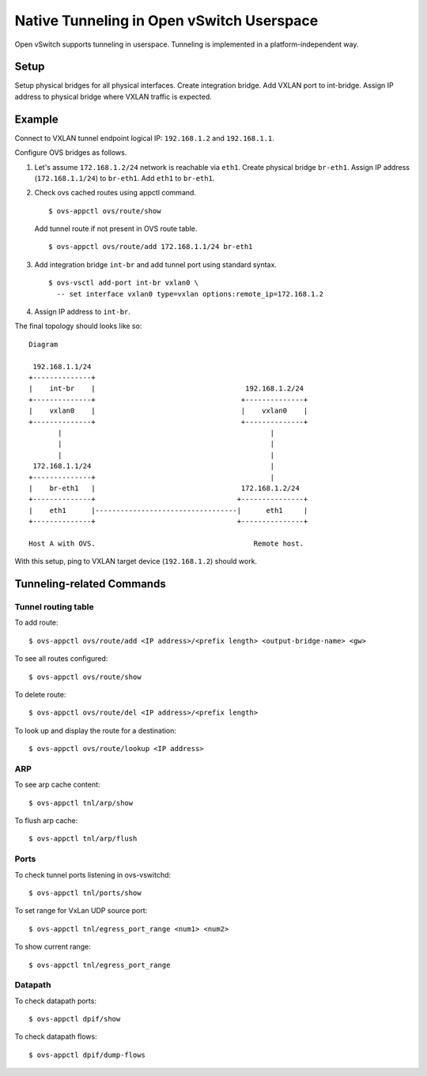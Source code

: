 ..
      Licensed under the Apache License, Version 2.0 (the "License"); you may
      not use this file except in compliance with the License. You may obtain
      a copy of the License at

          http://www.apache.org/licenses/LICENSE-2.0

      Unless required by applicable law or agreed to in writing, software
      distributed under the License is distributed on an "AS IS" BASIS, WITHOUT
      WARRANTIES OR CONDITIONS OF ANY KIND, either express or implied. See the
      License for the specific language governing permissions and limitations
      under the License.

      Convention for heading levels in Open vSwitch documentation:

      =======  Heading 0 (reserved for the title in a document)
      -------  Heading 1
      ~~~~~~~  Heading 2
      +++++++  Heading 3
      '''''''  Heading 4

      Avoid deeper levels because they do not render well.

==========================================
Native Tunneling in Open vSwitch Userspace
==========================================

Open vSwitch supports tunneling in userspace. Tunneling is implemented in
a platform-independent way.

Setup
-----

Setup physical bridges for all physical interfaces. Create integration bridge.
Add VXLAN port to int-bridge. Assign IP address to physical bridge where
VXLAN traffic is expected.

Example
-------

Connect to VXLAN tunnel endpoint logical IP: ``192.168.1.2`` and
``192.168.1.1``.

Configure OVS bridges as follows.

1. Let's assume ``172.168.1.2/24`` network is reachable via ``eth1``. Create
   physical bridge ``br-eth1``. Assign IP address (``172.168.1.1/24``) to
   ``br-eth1``. Add ``eth1`` to ``br-eth1``.

2. Check ovs cached routes using appctl command.

   ::

       $ ovs-appctl ovs/route/show

   Add tunnel route if not present in OVS route table.

   ::

       $ ovs-appctl ovs/route/add 172.168.1.1/24 br-eth1

3. Add integration bridge ``int-br`` and add tunnel port using standard syntax.

   ::

       $ ovs-vsctl add-port int-br vxlan0 \
         -- set interface vxlan0 type=vxlan options:remote_ip=172.168.1.2

4. Assign IP address to ``int-br``.

The final topology should looks like so:

::

    Diagram

     192.168.1.1/24
    +--------------+
    |    int-br    |                                    192.168.1.2/24
    +--------------+                                   +--------------+
    |    vxlan0    |                                   |    vxlan0    |
    +--------------+                                   +--------------+
           |                                                  |
           |                                                  |
           |                                                  |
     172.168.1.1/24                                           |
    +--------------+                                          |
    |    br-eth1   |                                   172.168.1.2/24
    +--------------+                                  +---------------+
    |    eth1      |----------------------------------|      eth1     |
    +--------------+                                  +---------------+

    Host A with OVS.                                      Remote host.

With this setup, ping to VXLAN target device (``192.168.1.2``) should work.

Tunneling-related Commands
--------------------------

Tunnel routing table
~~~~~~~~~~~~~~~~~~~~

To add route:

::

    $ ovs-appctl ovs/route/add <IP address>/<prefix length> <output-bridge-name> <gw>

To see all routes configured:

::

    $ ovs-appctl ovs/route/show

To delete route:

::

    $ ovs-appctl ovs/route/del <IP address>/<prefix length>

To look up and display the route for a destination:

::

    $ ovs-appctl ovs/route/lookup <IP address>

ARP
~~~

To see arp cache content:

::

    $ ovs-appctl tnl/arp/show

To flush arp cache:

::

    $ ovs-appctl tnl/arp/flush

Ports
~~~~~

To check tunnel ports listening in ovs-vswitchd:

::

    $ ovs-appctl tnl/ports/show

To set range for VxLan UDP source port:

::

    $ ovs-appctl tnl/egress_port_range <num1> <num2>

To show current range:

::

    $ ovs-appctl tnl/egress_port_range

Datapath
~~~~~~~~

To check datapath ports:

::

    $ ovs-appctl dpif/show

To check datapath flows:

::

    $ ovs-appctl dpif/dump-flows
